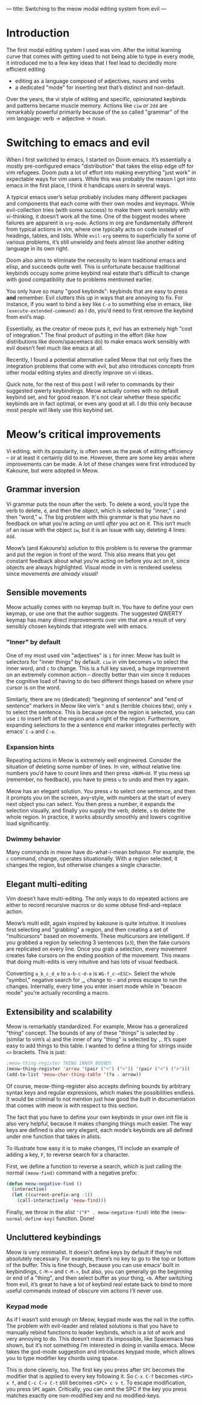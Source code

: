 ---
title: Switching to the meow modal editing system from evil
---

* Introduction
The first modal editing system I used was vim. After the initial
learning curve that comes with getting used to not being able to type
in every mode, it introduced me to a few key ideas that I feel lead to
decidedly more efficient editing
+ editing as a language composed of adjectives, nouns and verbs
+ a dedicated "mode" for inserting text that’s distinct and
  non-default.

Over the years, the vi style of editing and specific, opinionated
keybinds and patterns became muscle memory. Actions like =ciw= or =2dd=
are remarkably powerful primarily because of the so called "grammar" of
the vim language: verb -> adjective -> noun.

* Switching to emacs and evil
When I first switched to emacs, I started on Doom emacs. It’s
essentially a mostly pre-configured emacs "distribution" that takes
the elisp edge off for vim refugees. Doom puts a lot of effort into
making everything "just work" in expectable ways for vim users. While
this was probably the reason I got into emacs in the first place, I
think it handicaps users in several ways.

A typical emacs user’s setup probably includes many different packages
and components that each come with their own modes and keymaps. While
evil-collection tries (with some success) to make them work sensibly
with vi-thinking, it doesn’t work all the time. One of the biggest
modes where failures are apparent is =org-mode=. Actions in org are
fundamentally different from typical actions in vim, where one
typically acts on code instead of headings, tables, and lists.
While =evil-org= seems to superficially fix some of various problems,
it’s still unwieldy and feels almost like another editing language in
its own right.

Doom also aims to eliminate the necessity to learn traditional emacs
and elisp, and succeeds quite well. This is unfortunate because
traditional keybinds occupy some prime keybind real estate that’s
difficult to change with good compatibility due to problems mentioned
earlier.

You only have so many "good keybinds": keybinds that are easy to press
*and* remember. Evil clutters this up in ways that are annoying to
fix. For instance, if you want to bind a key like =C-o= to something
else in emacs, like =(execute-extended-command)= as I do, you’d need to
first remove the keybind from evil’s map.

Essentially, as the creator of meow puts it, evil has an extremely
high "cost of integration." The final product of putting in the effort
(like how distributions like doom/spacemacs do) to make emacs work
sensibly with evil doesn’t feel much like emacs at all.

Recently, I found a potential alternative called Meow that not only
fixes the integration problems that come with evil, but also
introduces concepts from other modal editing styles and directly
improve on vi ideas.

Quick note, for the rest of this post I will refer to commands by
their suggested qwerty keybindings. Meow actually comes with no
default keybind set, and for good reason. It's not clear whether these
specific keybinds are in fact optimal, or even any good at all. I do
this only because most people will likely use this keybind set.

* Meow’s critical improvements
Vi editing, with its popularity, is often seen as the peak of editing
efficiency -- or at least it certainly did to me. However, there are
some key areas where improvements can be made. A lot of these changes
were first introduced by Kakoune, but were adopted in Meow.
** Grammar inversion
Vi grammar puts the noun after the verb. To delete a word, you’d type
the verb to delete, =d=, and then the object, which is selected by
"inner," =i= and then "word," =w=. The big problem with this grammar is
that you have no feedback on what you’re acting on until /after/ you act
on it. This isn’t much of an issue with the object =iw=, but it is an
issue with say, deleting 4 lines: =4dd=.

Meow’s (and Kakoune’s) solution to this problem is to reverse the grammar and put
the region in front of the word. This also means that you get constant
feedback about what you’re acting on before you act on it, since
objects are always highlighted. Visual mode in vim is rendered useless
since movements /are already visual!/
** Sensible movements
Meow actually comes with no keymap built in. You have to define your
own keymap, or use one that the author suggests. The suggested QWERTY
keymap has many direct improvements over vim that are a result of very
sensibly chosen keybinds that integrate well with emacs.

*** "Inner" by default
One of my most used vim "adjectives" is =i= for inner. Meow has built in
selectors for "inner things" by default. =ciw= in vim becomes =w= to
select the inner word, and =c= to change. This is a full key saved, a
huge improvement on an extremely common action -- directly better than
vim since it reduces the cognitive load of having to do two different
things based on where your cursor is on the word.

Similarly, there are no (dedicated) "beginning of sentence" and "end of sentence"
markers in Meow like vim’s =^= and =$= (terrible choices btw),
only =x= to select the sentence. This is because once the region is
selected, you can use =i= to insert left of the region and =a= right of
the region. Furthermore, expanding selections to the a sentence end
marker integrates perfectly with emacs’ =C-a= and =C-e=.

*** Expansion hints
Repeating actions in Meow is extremely well engineered. Consider the
situation of deleting some number of lines. In vim, without relative line numbers
you’d have to count lines and then press =<NUM>dd=. If you mess up
(remember, no feedback), you have to press =u= to undo and then try
again.

Meow has an elegant solution. You press =x= to select one sentence, and
then it prompts you on the screen, avy-style, with numbers at the
start of every next object you can select. You then press a number, it
expands the selection visually, and finally you supply the verb,
delete, =s= to delete the whole region. In practice, it works absurdly
smoothly and lowers cognitive load significantly.
*** Dwimmy behavior
Many commands in meow have do-what-i-mean behavior. For example, the =c=
command, change, operates situationally. With a region selected, it
changes the region, but otherwise changes a single character.
** Elegant multi-editing
Vim doesn’t have multi-editing. The only ways to do repeated actions
are either to record recursive macros or do some obtuse
find-and-replace action.

Meow’s multi edit, again inspired by kakoune is quite intuitive. It
involves first selecting and "grabbing" a region, and then creating a
set of "multicursors" based on movements. These multicursors are
intelligent. If you grabbed a region by selecting 3 sentences (=x3=),
then the fake cursors are replicated on every line. Once you grab a
selection, every movement creates fake cursors on the ending position
of the movement. This means that doing multi-edits is very intuitive
and has lots of visual feedback.

Converting =a_b_c_d_e= to =a-b-c-d-e= is =WG-f_c-<ESC>=. Select the whole
"symbol," negative search for _, change to - and press escape to run
the changes. Internally, every time you enter insert mode while in
"beacon mode" you’re actually recording a macro.
** Extensibility and scalability
Meow is remarkably standardized. For example, Meow has a generalized
"thing" concept. The bounds of any of these "things" is selected by =.=
(similar to vim’s =a=) and the inner of any "thing" is selected by
=,=. It’s super easy to add things to this table. I wanted to define a
thing for strings inside =<>= brackets. This is just:

#+BEGIN_SRC emacs-lisp
;meow-thing-register THING INNER BOUNDS
(meow-thing-register 'arrow '(pair ("<") (">")) '(pair ("<") (">")))
(add-to-list 'meow-char-thing-table '(?a . arrow))
#+END_SRC
Of course, meow-thing-register also accepts defining bounds by
arbitrary syntax keys and regular expressions, which makes the
possibilities endless. It would be criminal to not mention just how
good the built in documentation that comes with meow is with respect
to this section.

The fact that you have to define your own keybinds in your own init
file is also very helpful, because it makes changing things much
easier. The way keys are defined is also very elegant, each mode’s
keybinds are all defined under one function that takes in alists.

To illustrate how easy it is to make changes, I’ll include an example
of adding a key, =F=, to reverse search for a character.

First, we define a function to reverse a search, which is just calling
the normal =(meow-find)= command with a negative prefix:
#+BEGIN_SRC emacs-lisp
(defun meow-negative-find ()
  (interactive)
  (let ((current-prefix-arg -1))
    (call-interactively 'meow-find)))
#+END_SRC
Finally, we throw in the alist ='("F" . meow-negative-find)= into the
=(meow-normal-define-key)= function. Done!

** Uncluttered keybindings
Meow is very minimalist. It doesn’t define keys by default if
they’re not absolutely necessary. For example, there’s no key to go
to the top or bottom of the buffer. This is fine though, because you
can use emacs’ built in keybindings, =C-M-<= and =C-M->=, but also, you
can generally go the beginning or end of a "thing", and then select
buffer as your thing, =<b=. After switching from evil, it’s great to
have a lot of keybind real estate back to bind to more useful commands
instead of obscure vim actions I’ll never use.
*** Keypad mode
As if I wasn’t sold enough on Meow, keypad mode was the nail in the
coffin. The problem with evil-leader and related solutions is that you
have to manually rebind functions to leader keybinds, which is a lot
of work and very annoying to do. This doesn’t mean it’s impossible,
like Spacemacs has shown, but it’s not something I’m interested in
doing in vanilla emacs. Meow takes the god-mode suggestion and
introduces keypad mode, which allows you to type modifier key chords
using space.

This is done cleverly, too. The first key you press after =SPC= becomes
the modifier that is applied to every key following it. So =C-x C-f= becomes
=<SPC> x f=, and =C-c C-v C-t= still becomes =<SPC> c v t=. To escape
modification, you press =SPC= again. Critically, you can omit the SPC if
the key you press matches exactly one non-modified key and no modified-keys.
